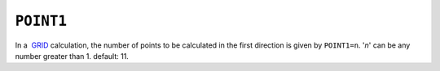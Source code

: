 .. _POINT1:

``POINT1``
==========

In a  `GRID <grid_calc.html>`__ calculation, the number of points to be
calculated in the first direction is given by ``POINT1=n``. '*n*' can be
any number greater than 1. default: 11.
